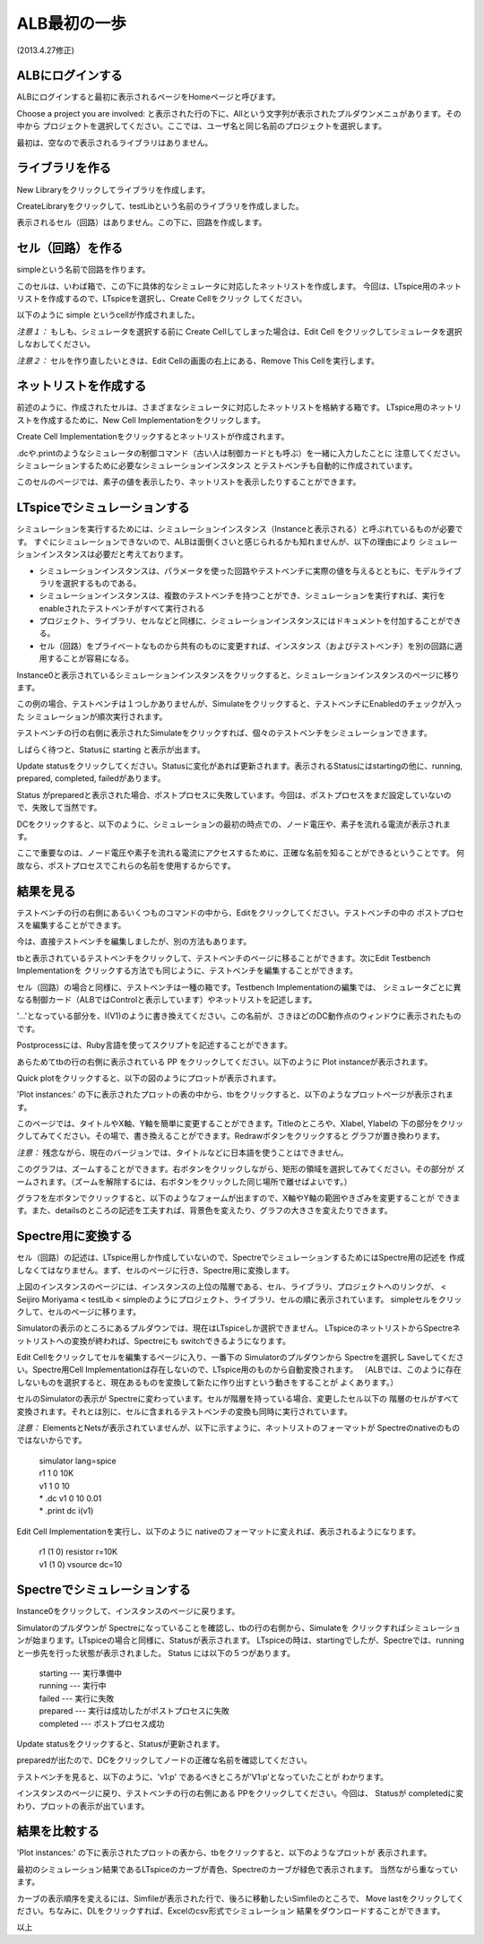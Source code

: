 .. _alb_first_step:
==============
ALB最初の一歩
==============
(2013.4.27修正)

ALBにログインする
---------------
ALBにログインすると最初に表示されるページをHomeページと呼びます。


.. http://alb.anagix.com:8180/myGyazo/data/1ba368e12b519e685ab1587bee5c0962.png

.. image:: images/1ba368e12b519e685ab1587bee5c0962.png
    :scale: 75%
    :target: http://alb.anagix.com:8180/myGyazo/data/1ba368e12b519e685ab1587bee5c0962.png

Choose a project you are involved: と表示された行の下に、Allという文字列が表示されたプルダウンメニュがあります。その中から
プロジェクトを選択してください。ここでは、ユーザ名と同じ名前のプロジェクトを選択します。


.. http://alb.anagix.com:8180/myGyazo/data/9787dcb17151ce230e7d43122c3b7def.png

.. image:: images/9787dcb17151ce230e7d43122c3b7def.png
    :scale: 75%
    :target: http://alb.anagix.com:8180/myGyazo/data/9787dcb17151ce230e7d43122c3b7def.png

最初は、空なので表示されるライブラリはありません。

ライブラリを作る
---------------

New Libraryをクリックしてライブラリを作成します。


.. http://alb.anagix.com:8180/myGyazo/data/333722d28a988a66ff9ea612aa8d6ceb.png

.. image:: images/333722d28a988a66ff9ea612aa8d6ceb.png
    :scale: 75%
    :target: http://alb.anagix.com:8180/myGyazo/data/333722d28a988a66ff9ea612aa8d6ceb.png

CreateLibraryをクリックして、testLibという名前のライブラリを作成しました。


.. http://alb.anagix.com:8180/myGyazo/data/2208f714629eaa90871bf3ede3d3d0d3.png

.. image:: images/2208f714629eaa90871bf3ede3d3d0d3.png
    :scale: 75%
    :target: http://alb.anagix.com:8180/myGyazo/data/2208f714629eaa90871bf3ede3d3d0d3.png

表示されるセル（回路）はありません。この下に、回路を作成します。

セル（回路）を作る
----------------
simpleという名前で回路を作ります。


.. http://alb.anagix.com:8180/myGyazo/data/d2e0cfb8c452c32ffc150080b065720f.png

.. image:: images/d2e0cfb8c452c32ffc150080b065720f.png
    :scale: 75%
    :target: http://alb.anagix.com:8180/myGyazo/data/d2e0cfb8c452c32ffc150080b065720f.png

このセルは、いわば箱で、この下に具体的なシミュレータに対応したネットリストを作成します。
今回は、LTspice用のネットリストを作成するので、LTspiceを選択し、Create Cellをクリック
してください。


.. http://alb.anagix.com:8180/myGyazo/data/cfebd9556821865c9cbba7b54fbb687b.png

.. image:: images/cfebd9556821865c9cbba7b54fbb687b.png
    :scale: 75%
    :target: http://alb.anagix.com:8180/myGyazo/data/cfebd9556821865c9cbba7b54fbb687b.png

以下のように simple というcellが作成されました。


.. http://alb.anagix.com:8180/myGyazo/data/d6cff31ae4580b6e5ad8e8c5332e58ee.png

.. image:: images/d6cff31ae4580b6e5ad8e8c5332e58ee.png
    :scale: 75%
    :target: http://alb.anagix.com:8180/myGyazo/data/d6cff31ae4580b6e5ad8e8c5332e58ee.png

*注意１：* もしも、シミュレータを選択する前に Create Cellしてしまった場合は、Edit Cell
をクリックしてシミュレータを選択しなおしてください。

*注意２：* セルを作り直したいときは、Edit Cellの画面の右上にある、Remove This Cellを実行します。

ネットリストを作成する
-------------------
前述のように、作成されたセルは、さまざまなシミュレータに対応したネットリストを格納する箱です。
LTspice用のネットリストを作成するために、New Cell Implementationをクリックします。


.. http://alb.anagix.com:8180/myGyazo/data/9095a10ef6041d95d874cba45790427b.png

.. image:: images/9095a10ef6041d95d874cba45790427b.png
    :scale: 75%
    :target: http://alb.anagix.com:8180/myGyazo/data/9095a10ef6041d95d874cba45790427b.png

Create Cell Implementationをクリックするとネットリストが作成されます。

.dcや.printのようなシミュレータの制御コマンド（古い人は制御カードとも呼ぶ）を一緒に入力したことに
注意してください。シミュレーションするために必要なシミュレーションインスタンス
とテストベンチも自動的に作成されています。


.. http://alb.anagix.com:8180/myGyazo/data/c57d0e2c337779191e61e9ac008a0ae1.png

.. image:: images/c57d0e2c337779191e61e9ac008a0ae1.png
    :scale: 75%
    :target: http://alb.anagix.com:8180/myGyazo/data/c57d0e2c337779191e61e9ac008a0ae1.png

このセルのページでは、素子の値を表示したり、ネットリストを表示したりすることができます。


.. http://alb.anagix.com:8180/myGyazo/data/0274900c865972f8275d47a504b514ea.png

.. image:: images/0274900c865972f8275d47a504b514ea.png
    :scale: 75%
    :target: http://alb.anagix.com:8180/myGyazo/data/0274900c865972f8275d47a504b514ea.png

LTspiceでシミュレーションする
--------------------------

シミュレーションを実行するためには、シミュレーションインスタンス（Instanceと表示される）と呼ぶれているものが必要です。
すぐにシミュレーションできないので、ALBは面倒くさいと感じられるかも知れませんが、以下の理由により
シミュレーションインスタンスは必要だと考えております。

* シミュレーションインスタンスは、パラメータを使った回路やテストベンチに実際の値を与えるとともに、モデルライブラリを選択するものである。
* シミュレーションインスタンスは、複数のテストベンチを持つことができ、シミュレーションを実行すれば、実行をenableされたテストベンチがすべて実行される
* プロジェクト、ライブラリ、セルなどと同様に、シミュレーションインスタンスにはドキュメントを付加することができる。
* セル（回路）をプライベートなものから共有のものに変更すれば、インスタンス（およびテストベンチ）を別の回路に適用することが容易になる。

Instance0と表示されているシミュレーションインスタンスをクリックすると、シミュレーションインスタンスのページに移ります。


.. http://alb.anagix.com:8180/myGyazo/data/ad3e6a71e6fc5f60cc68d6f0b170f127.png

.. image:: images/ad3e6a71e6fc5f60cc68d6f0b170f127.png
    :scale: 75%
    :target: http://alb.anagix.com:8180/myGyazo/data/ad3e6a71e6fc5f60cc68d6f0b170f127.png

この例の場合、テストベンチは１つしかありませんが、Simulateをクリックすると、テストベンチにEnabledのチェックが入った
シミュレーションが順次実行されます。

テストベンチの行の右側に表示されたSimulateをクリックすれば、個々のテストベンチをシミュレーションできます。

しばらく待つと、Statusに starting と表示が出ます。


.. http://alb.anagix.com:8180/myGyazo/data/22a447a149b477af3542bee81bd37187.png

.. image:: images/22a447a149b477af3542bee81bd37187.png
    :scale: 75%
    :target: http://alb.anagix.com:8180/myGyazo/data/22a447a149b477af3542bee81bd37187.png

Update statusをクリックしてください。Statusに変化があれば更新されます。表示されるStatusにはstartingの他に、running, prepared, completed, failedがあります。


.. http://alb.anagix.com:8180/myGyazo/data/6c94c8c55ddd8783881a448483ea7aa3.png

.. image:: images/6c94c8c55ddd8783881a448483ea7aa3.png
    :scale: 75%
    :target: http://alb.anagix.com:8180/myGyazo/data/6c94c8c55ddd8783881a448483ea7aa3.png

Status がpreparedと表示された場合、ポストプロセスに失敗しています。今回は、ポストプロセスをまだ設定していないので、失敗して当然です。

DCをクリックすると、以下のように、シミュレーションの最初の時点での、ノード電圧や、素子を流れる電流が表示されます。

ここで重要なのは、ノード電圧や素子を流れる電流にアクセスするために、正確な名前を知ることができるということです。
何故なら、ポストプロセスでこれらの名前を使用するからです。


.. http://alb.anagix.com:8180/myGyazo/data/85e9f12c0d0a21356cf668baecb697b4.png

.. image:: images/85e9f12c0d0a21356cf668baecb697b4.png
    :scale: 75%
    :target: http://alb.anagix.com:8180/myGyazo/data/85e9f12c0d0a21356cf668baecb697b4.png

結果を見る
---------


.. http://alb.anagix.com:8180/myGyazo/data/4885f4666aeac2f5af1326c1cfc4eb8c.png

.. image:: images/4885f4666aeac2f5af1326c1cfc4eb8c.png
    :scale: 75%
    :target: http://alb.anagix.com:8180/myGyazo/data/4885f4666aeac2f5af1326c1cfc4eb8c.png

テストベンチの行の右側にあるいくつものコマンドの中から、Editをクリックしてください。テストベンチの中の
ポストプロセスを編集することができます。


.. http://alb.anagix.com:8180/myGyazo/data/e3753b036df05584b0d4f159645cd044.png

.. image:: images/e3753b036df05584b0d4f159645cd044.png
    :scale: 75%
    :target: http://alb.anagix.com:8180/myGyazo/data/e3753b036df05584b0d4f159645cd044.png

今は、直接テストベンチを編集しましたが、別の方法もあります。

tbと表示されているテストベンチをクリックして、テストベンチのページに移ることができます。次にEdit Testbench Implementationを
クリックする方法でも同じように、テストベンチを編集することができます。


.. http://alb.anagix.com:8180/myGyazo/data/1beaeda3804afcf1d4c44676f27a674d.png

.. image:: images/1beaeda3804afcf1d4c44676f27a674d.png
    :scale: 75%
    :target: http://alb.anagix.com:8180/myGyazo/data/1beaeda3804afcf1d4c44676f27a674d.png

セル（回路）の場合と同様に、テストベンチは一種の箱です。Testbench Implementationの編集では、
シミュレータごとに異なる制御カード（ALBではControlと表示しています）やネットリストを記述します。


.. http://alb.anagix.com:8180/myGyazo/data/837105224e25d320dab0c5300dc2ad6a.png

.. image:: images/837105224e25d320dab0c5300dc2ad6a.png
    :scale: 75%
    :target: http://alb.anagix.com:8180/myGyazo/data/837105224e25d320dab0c5300dc2ad6a.png

'...'となっている部分を、I(V1)のように書き換えてください。この名前が、さきほどのDC動作点のウィンドウに表示されたものです。

Postprocessには、Ruby言語を使ってスクリプトを記述することができます。


.. http://alb.anagix.com:8180/myGyazo/data/4885f4666aeac2f5af1326c1cfc4eb8c.png

.. image:: images/4885f4666aeac2f5af1326c1cfc4eb8c.png
    :scale: 75%
    :target: http://alb.anagix.com:8180/myGyazo/data/4885f4666aeac2f5af1326c1cfc4eb8c.png

あらためてtbの行の右側に表示されている PP をクリックしてください。以下のように Plot instanceが表示されます。


.. http://alb.anagix.com:8180/myGyazo/data/b0898d603df0c781f3fa24efed58cffe.png

.. image:: images/b0898d603df0c781f3fa24efed58cffe.png
    :scale: 75%
    :target: http://alb.anagix.com:8180/myGyazo/data/b0898d603df0c781f3fa24efed58cffe.png

Quick plotをクリックすると、以下の図のようにプロットが表示されます。


.. http://alb.anagix.com:8180/myGyazo/data/779dd65f882529dbdbfa153c9bf1a4cb.png

.. image:: images/779dd65f882529dbdbfa153c9bf1a4cb.png
    :scale: 75%
    :target: http://alb.anagix.com:8180/myGyazo/data/779dd65f882529dbdbfa153c9bf1a4cb.png

'Plot instances:' の下に表示されたプロットの表の中から、tbをクリックすると、以下のようなプロットページが表示されます。


.. http://alb.anagix.com:8180/myGyazo/data/cf8478f546f7d6d54d50c074a7149cbb.png

.. image:: images/cf8478f546f7d6d54d50c074a7149cbb.png
    :scale: 75%
    :target: http://alb.anagix.com:8180/myGyazo/data/cf8478f546f7d6d54d50c074a7149cbb.png

このページでは、タイトルやX軸、Y軸を簡単に変更することができます。Titleのところや、Xlabel, Ylabelの
下の部分をクリックしてみてください。その場で、書き換えることができます。Redrawボタンをクリックすると
グラフが置き換わります。

*注意：* 残念ながら、現在のバージョンでは、タイトルなどに日本語を使うことはできません。

このグラフは、ズームすることができます。右ボタンをクリックしながら、矩形の領域を選択してみてください。その部分が
ズームされます。（ズームを解除するには、右ボタンをクリックした同じ場所で離せばよいです。）


.. http://alb.anagix.com:8180/myGyazo/data/0a21daa03c606fd4009b79448078eefb.png

.. image:: images/0a21daa03c606fd4009b79448078eefb.png
    :scale: 75%
    :target: http://alb.anagix.com:8180/myGyazo/data/0a21daa03c606fd4009b79448078eefb.png

グラフを左ボタンでクリックすると、以下のようなフォームが出ますので、X軸やY軸の範囲やきざみを変更することが
できます。また、detailsのところの記述を工夫すれば、背景色を変えたり、グラフの大きさを変えたりできます。


.. http://alb.anagix.com:8180/myGyazo/data/279bd62810a5797cfd866f6bfc3d28b4.png

.. image:: images/279bd62810a5797cfd866f6bfc3d28b4.png
    :scale: 75%
    :target: http://alb.anagix.com:8180/myGyazo/data/279bd62810a5797cfd866f6bfc3d28b4.png

Spectre用に変換する
------------------
セル（回路）の記述は、LTspice用しか作成していないので、SpectreでシミュレーションするためにはSpectre用の記述を
作成しなくてはなりません。まず、セルのページに行き、Spectre用に変換します。


.. http://alb.anagix.com:8180/myGyazo/data/eca50565cdb02a8bedf729ec7ede7353.png

.. image:: images/eca50565cdb02a8bedf729ec7ede7353.png
    :scale: 75%
    :target: http://alb.anagix.com:8180/myGyazo/data/eca50565cdb02a8bedf729ec7ede7353.png

上図のインスタンスのページには、インスタンスの上位の階層である、セル、ライブラリ、プロジェクトへのリンクが、
< Seijiro Moriyama < testLib < simpleのようにプロジェクト、ライブラリ、セルの順に表示されています。
simpleセルをクリックして、セルのページに移ります。


.. http://alb.anagix.com:8180/myGyazo/data/900c4835cfea8c53f593adcd69ec5455.png

.. image:: images/900c4835cfea8c53f593adcd69ec5455.png
    :scale: 75%
    :target: http://alb.anagix.com:8180/myGyazo/data/900c4835cfea8c53f593adcd69ec5455.png

Simulatorの表示のところにあるプルダウンでは、現在はLTspiceしか選択できません。
LTspiceのネットリストからSpectreネットリストへの変換が終われば、Spectreにも switchできるようになります。

Edit Cellをクリックしてセルを編集するページに入り、一番下の Simulatorのプルダウンから Spectreを選択し
Saveしてください。Spectre用Cell Implementationは存在しないので、LTspice用のものから自動変換されます。
（ALBでは、このように存在しないものを選択すると、現在あるものを変換して新たに作り出すという動きをすることが
よくあります。）


.. http://alb.anagix.com:8180/myGyazo/data/1ec41bca4a891a762b0141d4439b564d.png

.. image:: images/1ec41bca4a891a762b0141d4439b564d.png
    :scale: 75%
    :target: http://alb.anagix.com:8180/myGyazo/data/1ec41bca4a891a762b0141d4439b564d.png

セルのSimulatorの表示が Spectreに変わっています。セルが階層を持っている場合、変更したセル以下の
階層のセルがすべて変換されます。それとは別に、セルに含まれるテストベンチの変換も同時に実行されています。


.. http://alb.anagix.com:8180/myGyazo/data/425cfe5b92a0ebc7c86564b9956f3c34.png

.. image:: images/425cfe5b92a0ebc7c86564b9956f3c34.png
    :scale: 75%
    :target: http://alb.anagix.com:8180/myGyazo/data/425cfe5b92a0ebc7c86564b9956f3c34.png

*注意：* ElementsとNetsが表示されていませんが、以下に示すように、ネットリストのフォーマットが
Spectreのnativeのものではないからです。

	| simulator lang=spice
	| r1 1 0 10K
	| v1 1 0 10
	| * .dc v1 0 10 0.01
	| * .print dc i(v1)

Edit Cell Implementationを実行し、以下のように nativeのフォーマットに変えれば、表示されるようになります。

     	  | r1 (1 0) resistor r=10K
	  | v1 (1 0) vsource dc=10


.. http://alb.anagix.com:8180/myGyazo/data/f0af0dc2f1875bbf871ca8ba2c85af1b.png

.. image:: images/f0af0dc2f1875bbf871ca8ba2c85af1b.png
    :scale: 75%
    :target: http://alb.anagix.com:8180/myGyazo/data/f0af0dc2f1875bbf871ca8ba2c85af1b.png

Spectreでシミュレーションする
--------------------------
Instance0をクリックして、インスタンスのページに戻ります。


.. http://alb.anagix.com:8180/myGyazo/data/efe22566101d45980fd6f9b574daa799.png

.. image:: images/efe22566101d45980fd6f9b574daa799.png
    :scale: 75%
    :target: http://alb.anagix.com:8180/myGyazo/data/efe22566101d45980fd6f9b574daa799.png

Simulatorのプルダウンが Spectreになっていることを確認し、tbの行の右側から、Simulateを
クリックすればシミュレーションが始まります。LTspiceの場合と同様に、Statusが表示されます。
LTspiceの時は、startingでしたが、Spectreでは、runningと一歩先を行った状態が表示されました。
Status には以下の５つがあります。

       | starting --- 実行準備中
       | running --- 実行中
       | failed --- 実行に失敗
       | prepared --- 実行は成功したがポストプロセスに失敗
       | completed --- ポストプロセス成功


.. http://alb.anagix.com:8180/myGyazo/data/c202bf384193fe908e2f221bd0a0cd09.png

.. image:: images/c202bf384193fe908e2f221bd0a0cd09.png
    :scale: 75%
    :target: http://alb.anagix.com:8180/myGyazo/data/c202bf384193fe908e2f221bd0a0cd09.png

Update statusをクリックすると、Statusが更新されます。


.. http://alb.anagix.com:8180/myGyazo/data/2cbd76afa4b699efaa4f859d3cbd6403.png

.. image:: images/2cbd76afa4b699efaa4f859d3cbd6403.png
    :scale: 75%
    :target: http://alb.anagix.com:8180/myGyazo/data/2cbd76afa4b699efaa4f859d3cbd6403.png

preparedが出たので、DCをクリックしてノードの正確な名前を確認してください。


.. http://alb.anagix.com:8180/myGyazo/data/126e7b43d9410e81f1b5eace4af80334.png

.. image:: images/126e7b43d9410e81f1b5eace4af80334.png
    :scale: 75%
    :target: http://alb.anagix.com:8180/myGyazo/data/126e7b43d9410e81f1b5eace4af80334.png

テストベンチを見ると、以下のように、'v1:p' であるべきところが'V1:p'となっていたことが
わかります。


.. http://alb.anagix.com:8180/myGyazo/data/60161c2eb189a0e154e4f70855b4035e.png

.. image:: images/60161c2eb189a0e154e4f70855b4035e.png
    :scale: 75%
    :target: http://alb.anagix.com:8180/myGyazo/data/60161c2eb189a0e154e4f70855b4035e.png

インスタンスのページに戻り、テストベンチの行の右側にある PPをクリックしてください。今回は、
Statusが completedに変わり、プロットの表示が出ています。


.. http://alb.anagix.com:8180/myGyazo/data/0b056adade94e0f4e92732f590a09b63.png

.. image:: images/0b056adade94e0f4e92732f590a09b63.png
    :scale: 75%
    :target: http://alb.anagix.com:8180/myGyazo/data/0b056adade94e0f4e92732f590a09b63.png

結果を比較する
------------

'Plot instances:' の下に表示されたプロットの表から、tbをクリックすると、以下のようなプロットが
表示されます。


.. http://alb.anagix.com:8180/myGyazo/data/e4a87722861f244cd540753df72c32e7.png

.. image:: images/e4a87722861f244cd540753df72c32e7.png
    :scale: 75%
    :target: http://alb.anagix.com:8180/myGyazo/data/e4a87722861f244cd540753df72c32e7.png

最初のシミュレーション結果であるLTspiceのカーブが青色、Spectreのカーブが緑色で表示されます。
当然ながら重なっています。

カーブの表示順序を変えるには、Simfileが表示された行で、後ろに移動したいSimfileのところで、
Move lastをクリックしてください。ちなみに、DLをクリックすれば、Excelのcsv形式でシミュレーション
結果をダウンロードすることができます。

以上
